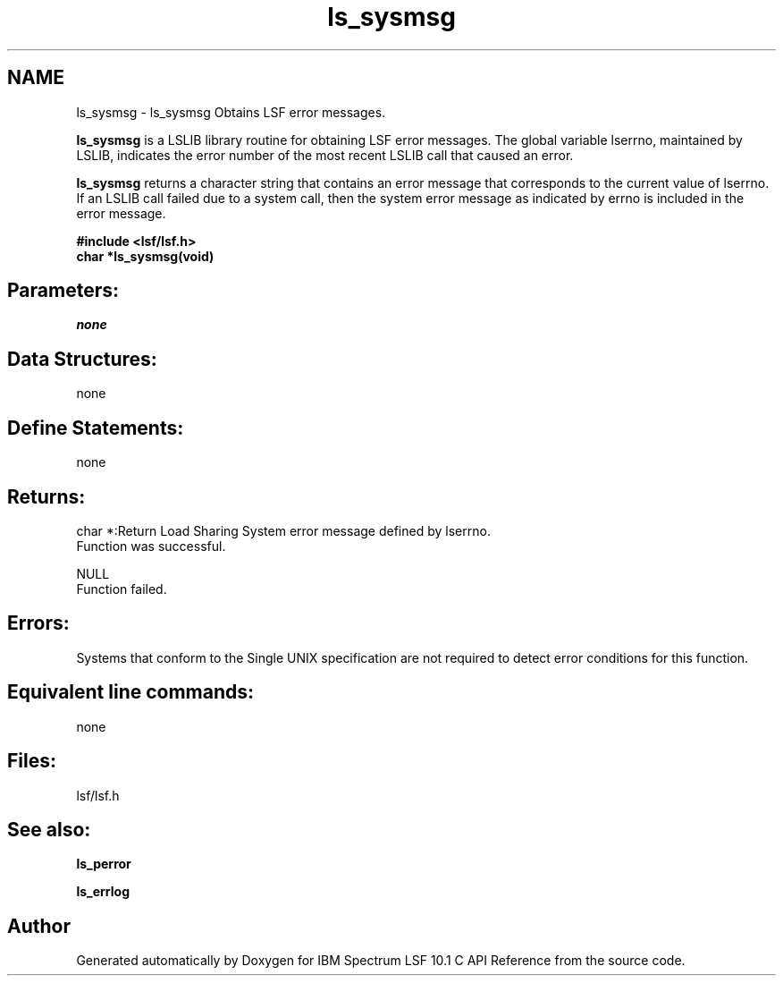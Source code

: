 .TH "ls_sysmsg" 3 "10 Jun 2021" "Version 10.1" "IBM Spectrum LSF 10.1 C API Reference" \" -*- nroff -*-
.ad l
.nh
.SH NAME
ls_sysmsg \- ls_sysmsg 
Obtains LSF error messages.
.PP
\fBls_sysmsg\fP is a LSLIB library routine for obtaining LSF error messages. The global variable lserrno, maintained by LSLIB, indicates the error number of the most recent LSLIB call that caused an error.
.PP
\fBls_sysmsg\fP returns a character string that contains an error message that corresponds to the current value of lserrno. If an LSLIB call failed due to a system call, then the system error message as indicated by errno is included in the error message.
.PP
\fB#include <lsf/lsf.h> 
.br
 char *ls_sysmsg(void)\fP
.PP
.SH "Parameters:"
\fInone\fP 
.PP
.SH "Data Structures:" 
.PP
none
.PP
.SH "Define Statements:" 
.PP
none
.PP
.SH "Returns:"
char *:Return Load Sharing System error message defined by lserrno. 
.br
 Function was successful. 
.PP
NULL 
.br
 Function failed.
.PP
.SH "Errors:" 
.PP
Systems that conform to the Single UNIX specification are not required to detect error conditions for this function.
.PP
.SH "Equivalent line commands:" 
.PP
none
.PP
.SH "Files:" 
.PP
lsf/lsf.h
.PP
.SH "See also:"
\fBls_perror\fP 
.PP
\fBls_errlog\fP 
.PP

.SH "Author"
.PP 
Generated automatically by Doxygen for IBM Spectrum LSF 10.1 C API Reference from the source code.
